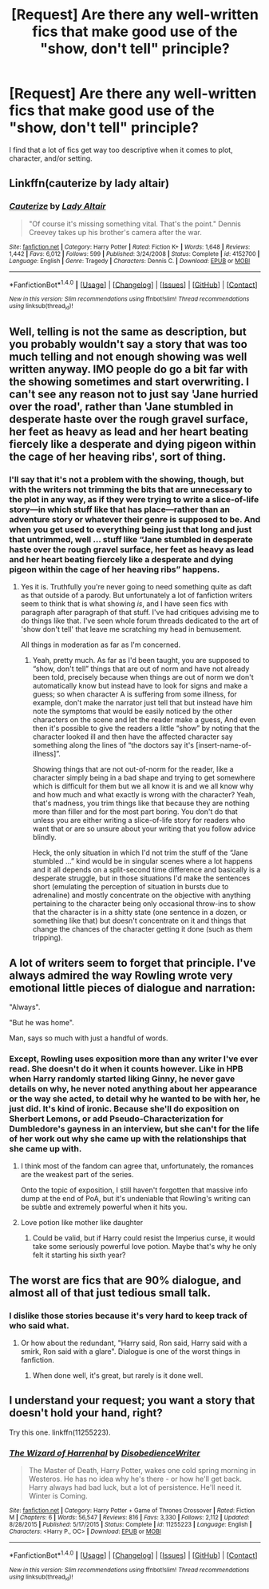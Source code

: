 #+TITLE: [Request] Are there any well-written fics that make good use of the "show, don't tell" principle?

* [Request] Are there any well-written fics that make good use of the "show, don't tell" principle?
:PROPERTIES:
:Author: GroovinChip
:Score: 8
:DateUnix: 1487714931.0
:DateShort: 2017-Feb-22
:FlairText: Request
:END:
I find that a lot of fics get way too descriptive when it comes to plot, character, and/or setting.


** Linkffn(cauterize by lady altair)
:PROPERTIES:
:Score: 10
:DateUnix: 1487731992.0
:DateShort: 2017-Feb-22
:END:

*** [[http://www.fanfiction.net/s/4152700/1/][*/Cauterize/*]] by [[https://www.fanfiction.net/u/24216/Lady-Altair][/Lady Altair/]]

#+begin_quote
  "Of course it's missing something vital. That's the point." Dennis Creevey takes up his brother's camera after the war.
#+end_quote

^{/Site/: [[http://www.fanfiction.net/][fanfiction.net]] *|* /Category/: Harry Potter *|* /Rated/: Fiction K+ *|* /Words/: 1,648 *|* /Reviews/: 1,442 *|* /Favs/: 6,012 *|* /Follows/: 599 *|* /Published/: 3/24/2008 *|* /Status/: Complete *|* /id/: 4152700 *|* /Language/: English *|* /Genre/: Tragedy *|* /Characters/: Dennis C. *|* /Download/: [[http://www.ff2ebook.com/old/ffn-bot/index.php?id=4152700&source=ff&filetype=epub][EPUB]] or [[http://www.ff2ebook.com/old/ffn-bot/index.php?id=4152700&source=ff&filetype=mobi][MOBI]]}

--------------

*FanfictionBot*^{1.4.0} *|* [[[https://github.com/tusing/reddit-ffn-bot/wiki/Usage][Usage]]] | [[[https://github.com/tusing/reddit-ffn-bot/wiki/Changelog][Changelog]]] | [[[https://github.com/tusing/reddit-ffn-bot/issues/][Issues]]] | [[[https://github.com/tusing/reddit-ffn-bot/][GitHub]]] | [[[https://www.reddit.com/message/compose?to=tusing][Contact]]]

^{/New in this version: Slim recommendations using/ ffnbot!slim! /Thread recommendations using/ linksub(thread_id)!}
:PROPERTIES:
:Author: FanfictionBot
:Score: 2
:DateUnix: 1487732001.0
:DateShort: 2017-Feb-22
:END:


** Well, telling is not the same as description, but you probably wouldn't say a story that was too much telling and not enough showing was well written anyway. IMO people do go a bit far with the showing sometimes and start overwriting. I can't see any reason not to just say 'Jane hurried over the road', rather than 'Jane stumbled in desperate haste over the rough gravel surface, her feet as heavy as lead and her heart beating fiercely like a desperate and dying pigeon within the cage of her heaving ribs', sort of thing.
:PROPERTIES:
:Author: booksandpots
:Score: 9
:DateUnix: 1487717924.0
:DateShort: 2017-Feb-22
:END:

*** I'll say that it's not a problem with the showing, though, but with the writers not trimming the bits that are unnecessary to the plot in any way, as if they were trying to write a slice-of-life story---in which stuff like that has place---rather than an adventure story or whatever their genre is supposed to be. And when you get used to everything being just that long and just that untrimmed, well ... stuff like “Jane stumbled in desperate haste over the rough gravel surface, her feet as heavy as lead and her heart beating fiercely like a desperate and dying pigeon within the cage of her heaving ribs” happens.
:PROPERTIES:
:Author: Kazeto
:Score: 1
:DateUnix: 1487764695.0
:DateShort: 2017-Feb-22
:END:

**** Yes it is. Truthfully you're never going to need something quite as daft as that outside of a parody. But unfortunately a lot of fanfiction writers seem to think that is what showing /is/, and I have seen fics with paragraph after paragraph of that stuff. I've had critiques advising me to do things like that. I've seen whole forum threads dedicated to the art of 'show don't tell' that leave me scratching my head in bemusement.

All things in moderation as far as I'm concerned.
:PROPERTIES:
:Author: booksandpots
:Score: 3
:DateUnix: 1487766926.0
:DateShort: 2017-Feb-22
:END:

***** Yeah, pretty much. As far as I'd been taught, you are supposed to “show, don't tell” things that are out of norm and have not already been told, precisely because when things are out of norm we don't automatically know but instead have to look for signs and make a guess; so when character A is suffering from some illness, for example, don't make the narrator just tell that but instead have him note the symptoms that would be easily noticed by the other characters on the scene and let the reader make a guess, And even then it's possible to give the readers a little “show” by noting that the character looked ill and then have the affected character say something along the lines of “the doctors say it's [insert-name-of-illness]”.

Showing things that are not out-of-norm for the reader, like a character simply being in a bad shape and trying to get somewhere which is difficult for them but we all know it is and we all know why and how much and what exactly is wrong with the character? Yeah, that's madness, you trim things like that because they are nothing more than filler and for the most part boring. You don't do that unless you are either writing a slice-of-life story for readers who want that or are so unsure about your writing that you follow advice blindly.

Heck, the only situation in which I'd not trim the stuff of the “Jane stumbled ...” kind would be in singular scenes where a lot happens and it all depends on a split-second time difference and basically is a desperate struggle, but in those situations I'd make the sentences short (emulating the perception of situation in bursts due to adrenaline) and mostly concentrate on the objective with anything pertaining to the character being only occasional throw-ins to show that the character is in a shitty state (one sentence in a dozen, or something like that) but doesn't concentrate on it and things that change the chances of the character getting it done (such as them tripping).
:PROPERTIES:
:Author: Kazeto
:Score: 1
:DateUnix: 1487776030.0
:DateShort: 2017-Feb-22
:END:


** A lot of writers seem to forget that principle. I've always admired the way Rowling wrote very emotional little pieces of dialogue and narration:

"Always".

"But he was home".

Man, says so much with just a handful of words.
:PROPERTIES:
:Score: 4
:DateUnix: 1487817748.0
:DateShort: 2017-Feb-23
:END:

*** Except, Rowling uses exposition more than any writer I've ever read. She doesn't do it when it counts however. Like in HPB when Harry randomly started liking Ginny, he never gave details on why, he never noted anything about her appearance or the way she acted, to detail why he wanted to be with her, he just did. It's kind of ironic. Because she'll do exposition on Sherbert Lemons, or add Pseudo-Characterization for Dumbledore's gayness in an interview, but she can't for the life of her work out why she came up with the relationships that she came up with.
:PROPERTIES:
:Score: 3
:DateUnix: 1487829594.0
:DateShort: 2017-Feb-23
:END:

**** I think most of the fandom can agree that, unfortunately, the romances are the weakest part of the series.

Onto the topic of exposition, I still haven't forgotten that massive info dump at the end of PoA, but it's undeniable that Rowling's writing can be subtle and extremely powerful when it hits you.
:PROPERTIES:
:Score: 1
:DateUnix: 1487838447.0
:DateShort: 2017-Feb-23
:END:


**** Love potion like mother like daughter
:PROPERTIES:
:Author: thatguybythebluecar
:Score: 1
:DateUnix: 1488967847.0
:DateShort: 2017-Mar-08
:END:

***** Could be valid, but if Harry could resist the Imperius curse, it would take some seriously powerful love potion. Maybe that's why he only felt it starting his sixth year?
:PROPERTIES:
:Score: 1
:DateUnix: 1488968690.0
:DateShort: 2017-Mar-08
:END:


** The worst are fics that are 90% dialogue, and almost all of that just tedious small talk.
:PROPERTIES:
:Score: 3
:DateUnix: 1487777190.0
:DateShort: 2017-Feb-22
:END:

*** I dislike those stories because it's very hard to keep track of who said what.
:PROPERTIES:
:Score: 3
:DateUnix: 1487780634.0
:DateShort: 2017-Feb-22
:END:

**** Or how about the redundant, "Harry said, Ron said, Harry said with a smirk, Ron said with a glare". Dialogue is one of the worst things in fanfiction.
:PROPERTIES:
:Score: 3
:DateUnix: 1487829769.0
:DateShort: 2017-Feb-23
:END:

***** When done well, it's great, but rarely is it done well.
:PROPERTIES:
:Score: 1
:DateUnix: 1487860383.0
:DateShort: 2017-Feb-23
:END:


** I understand your request; you want a story that doesn't hold your hand, right?

Try this one. linkffn(11255223).
:PROPERTIES:
:Score: 1
:DateUnix: 1487774753.0
:DateShort: 2017-Feb-22
:END:

*** [[http://www.fanfiction.net/s/11255223/1/][*/The Wizard of Harrenhal/*]] by [[https://www.fanfiction.net/u/1228238/DisobedienceWriter][/DisobedienceWriter/]]

#+begin_quote
  The Master of Death, Harry Potter, wakes one cold spring morning in Westeros. He has no idea why he's there - or how he'll get back. Harry always had bad luck, but a lot of persistence. He'll need it. Winter is Coming.
#+end_quote

^{/Site/: [[http://www.fanfiction.net/][fanfiction.net]] *|* /Category/: Harry Potter + Game of Thrones Crossover *|* /Rated/: Fiction M *|* /Chapters/: 6 *|* /Words/: 56,547 *|* /Reviews/: 816 *|* /Favs/: 3,330 *|* /Follows/: 2,112 *|* /Updated/: 8/28/2015 *|* /Published/: 5/17/2015 *|* /Status/: Complete *|* /id/: 11255223 *|* /Language/: English *|* /Characters/: <Harry P., OC> *|* /Download/: [[http://www.ff2ebook.com/old/ffn-bot/index.php?id=11255223&source=ff&filetype=epub][EPUB]] or [[http://www.ff2ebook.com/old/ffn-bot/index.php?id=11255223&source=ff&filetype=mobi][MOBI]]}

--------------

*FanfictionBot*^{1.4.0} *|* [[[https://github.com/tusing/reddit-ffn-bot/wiki/Usage][Usage]]] | [[[https://github.com/tusing/reddit-ffn-bot/wiki/Changelog][Changelog]]] | [[[https://github.com/tusing/reddit-ffn-bot/issues/][Issues]]] | [[[https://github.com/tusing/reddit-ffn-bot/][GitHub]]] | [[[https://www.reddit.com/message/compose?to=tusing][Contact]]]

^{/New in this version: Slim recommendations using/ ffnbot!slim! /Thread recommendations using/ linksub(thread_id)!}
:PROPERTIES:
:Author: FanfictionBot
:Score: 1
:DateUnix: 1487774764.0
:DateShort: 2017-Feb-22
:END:
